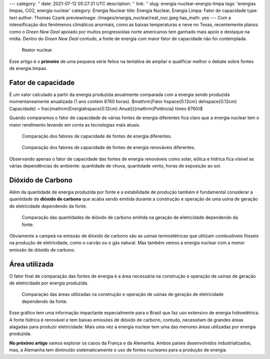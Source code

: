 ---
category: ''
date: 2021-07-12 05:27:21 UTC
description: ''
link: ''
slug: energia-nuclear-energia-limpa
tags: 'energias limpas, CO2, energia nuclear'
category: Energia Nuclear
title: Energia Nuclear, Energia Limpa: Fator de capacidade
type: text
author: Thomas Czank
previewimage: /images/energia_nuclear/reat_nuc.jpeg
has_math: yes
---
Com a intensificação dos fenômenos climáticos anormais, como as baixas temperaturas e neve no Texas, recentemente planos como o *Green New Deal* apoiado por muitos progressistas norte americanos tem ganhado mais apoio e destaque na mídia. Dentro do *Green New Deal* contudo, a fonte de energia com maior fator de capacidade não foi contemplada.

.. figure:: /images/energia_nuclear/reat_nuc.jpeg
    :width: 350
    :alt: Reator nuclear.

    Reator nuclear.

.. TEASER_END

Esse artigo é o **primeiro** de uma pequena série feitos na tentativa de ampliar e qualificar melhor o debate sobre fontes de energia limpas.

Fator de capacidade
~~~~~~~~~~~~~~~~~~~

É um valor calculado a partir da energia produzida anualmente comparada com a energia sendo produzida momentaneamente anualizada (1 ano contém 8760 horas).
$\mathrm{Fator \hspace{0.12cm} de\hspace{0.12cm}  Capacidade} = \frac{\mathrm{Energia\hspace{0.12cm}  Anual}}{\mathrm{Potência} \times 8760}$

Quando comparamos o fator de capacidade de várias fontes de energia diferentes fica claro que a energia nuclear tem o maior rendimento levando em conta as tecnologias mais atuais.

.. figure:: /images/energia_nuclear/allene.png
    :width: 350
    :alt: Comparação dos fatores de capacidade de fontes de energia diferentes.

    Comparação dos fatores de capacidade de fontes de energia diferentes.

.. figure:: /images/energia_nuclear/allrenewene.png
    :width: 350
    :alt: Comparação dos fatores de capacidade de fontes de energia renováveis diferentes.

    Comparação dos fatores de capacidade de fontes de energia renováveis diferentes.

Observando apenas o fator de capacidade das fontes de energia renováveis como solar, eólica e hídrica fica visível as várias dependências do ambiente:
quantidade de chuva, quantidade vento, horas de exposição ao sol.

Dióxido de Carbono
~~~~~~~~~~~~~~~~~~

Além da quantidade de energia produzida por fonte e a estabilidade de produção também é fundamental considerar a quantidade de **dióxido de carbono** que acaba sendo emitida durante a construção e operação de uma usina de geração de eletricidade dependendo da fonte.

.. figure:: /images/energia_nuclear/co2-emissions1.jpg
    :width: 350
    :alt: Comparação das quantidades de dióxido de carbono emitida na geração de eletricidade dependendo da fonte.

    Comparação das quantidades de dióxido de carbono emitida na geração de eletricidade dependendo da fonte.

Obviamente a campeã na emissão de dióxido de carbono são as usinas termoelétricas que utilizam combustíveis fósseis na produção de eletricidade, como o carvão ou o gás natural. Mas também vemos a energia nuclear com a menor emissão de dióxido de carbono.

Área utilizada
~~~~~~~~~~~~~~

O fator final de comparação das fontes de energia é a área necessária na construção e operação de usinas de geração de eletricidade por energia produzida.

.. figure:: /images/energia_nuclear/energia_terra.png
    :width: 350
    :alt: Comparação das áreas utilizadas na construção e operação de usinas de geração de eletricidade dependendo da fonte.
    
    Comparação das áreas utilizadas na construção e operação de usinas de geração de eletricidade dependendo da fonte.

Esse gráfico tem uma informação impactante especialmente para o Brasil que faz uso extensivo de energia hidroelétrica. A fonte hídrica é renovável e tem baixas emissões de dióxido de carbono, contudo, necessitam de grandes áreas alagadas para produzir eletricidade.
Mais uma vez a energia nuclear tem uma das menores áreas utilizadas por energia produzida.

**No próximo artigo** vamos explorar os casos da França e da Alemanha. Ambos países desenvolvidos industrializados, mas, a Alemanha tem diminuído sistematicamente o uso de fontes nucleares para a produção de energia. 


